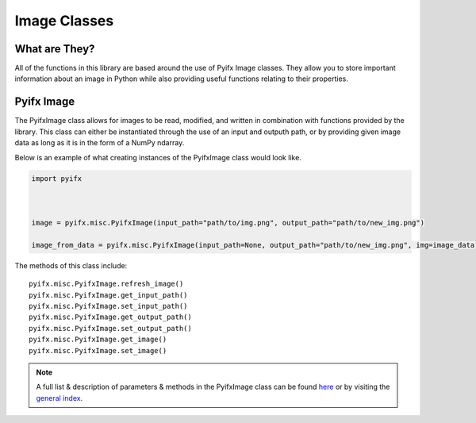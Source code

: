 Image Classes
=============

What are They?
--------------
All of the functions in this library are based around the use of Pyifx Image classes. They allow you to store important information about an image in Python while also providing useful functions relating to their properties.

Pyifx Image
-----------
The PyifxImage class allows for images to be read, modified, and written in combination with functions provided by the library. This class can either be instantiated through the use of an input and outputh path, or by providing given image data as long as it is in the form of a NumPy ndarray.

Below is an example of what creating instances of the PyifxImage class would look like.

.. code-block::

	import pyifx

	

	image = pyifx.misc.PyifxImage(input_path="path/to/img.png", output_path="path/to/new_img.png")

	image_from_data = pyifx.misc.PyifxImage(input_path=None, output_path="path/to/new_img.png", img=image_data)

The methods of this class include:
::
	pyifx.misc.PyifxImage.refresh_image()
	pyifx.misc.PyifxImage.get_input_path()
	pyifx.misc.PyifxImage.set_input_path()
	pyifx.misc.PyifxImage.get_output_path()
	pyifx.misc.PyifxImage.set_output_path()
	pyifx.misc.PyifxImage.get_image()
	pyifx.misc.PyifxImage.set_image()

.. note:: A full list & description of parameters & methods in the PyifxImage class can be found `here <misc.html>`_ or by visiting the `general index <modules.html>`_.